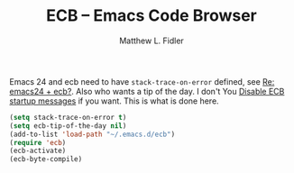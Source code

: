 #+TITLE: ECB -- Emacs Code Browser
#+AUTHOR: Matthew L. Fidler
Emacs 24 and ecb need to have =stack-trace-on-error= defined, see [[http://lists.gnu.org/archive/html/help-gnu-emacs/2011-09/msg00192.html][Re:
emacs24 + ecb?]].  Also who wants a tip of the day.  I don't You [[http://www.patrickmin.com/linux/tip.php?name%3Demacs_ecb_startup][Disable
ECB startup messages]] if you want.  This is what is done here.

#+BEGIN_SRC emacs-lisp
  (setq stack-trace-on-error t)
  (setq ecb-tip-of-the-day nil)
  (add-to-list 'load-path "~/.emacs.d/ecb")
  (require 'ecb)
  (ecb-activate)
  (ecb-byte-compile)
#+END_SRC
